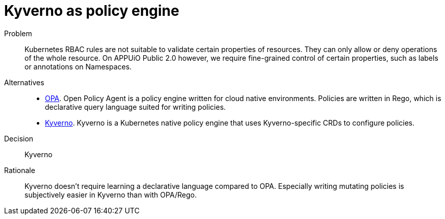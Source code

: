= Kyverno as policy engine
:apub2: APPUiO Public 2.0

Problem::
Kubernetes RBAC rules are not suitable to validate certain properties of resources.
They can only allow or deny operations of the whole resource.
On {apub2} however, we require fine-grained control of certain properties, such as labels or annotations on Namespaces.

//Relevant requirements::
//* tbd, links to requirement page(s)

Alternatives::
* https://www.openpolicyagent.org/[OPA].
  Open Policy Agent is a policy engine written for cloud native environments.
  Policies are written in Rego, which is declarative query language suited for writing policies.

* https://kyverno.io/[Kyverno].
  Kyverno is a Kubernetes native policy engine that uses Kyverno-specific CRDs to configure policies.

Decision::
Kyverno

Rationale::
Kyverno doesn't require learning a declarative language compared to OPA.
Especially writing mutating policies is subjectively easier in Kyverno than with OPA/Rego.
